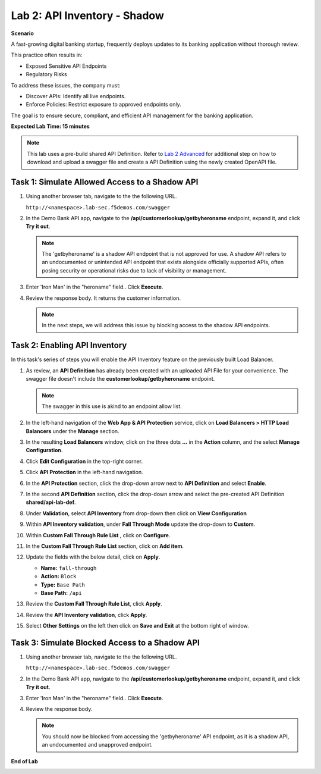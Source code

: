 Lab 2: API Inventory - Shadow
=============================

**Scenario**

A fast-growing digital banking startup, frequently deploys updates to its banking application 
without thorough review. 

This practice often results in:

* Exposed Sensitive API Endpoints
* Regulatory Risks

To address these issues, the company must:

* Discover APIs: Identify all live endpoints.
* Enforce Policies: Restrict exposure to approved endpoints only.

The goal is to ensure secure, compliant, and efficient API management for the banking application.

**Expected Lab Time: 15 minutes**

.. note ::

   This lab uses a pre-build shared API Definition. Refer to `Lab 2 Advanced <adv_lab2.html>`_ for additional step on how to download and upload a swagger 
   file and create a API Definition using the newly created OpenAPI file.

Task 1: Simulate Allowed Access to a Shadow API
~~~~~~~~~~~~~~~~~~~~~~~~~~~~~~~~~~~~~~~~~~~~~~~

#. Using another browser tab, navigate to the the following URL.

   ``http://<namespace>.lab-sec.f5demos.com/swagger``

   .. image:: _static/shared-swagger-intro.png
      :width: 800px

#. In the Demo Bank API app, navigate to the **/api/customerlookup/getbyheroname** endpoint, expand it, and click **Try it out**.

   .. image:: _static/lab2-swagger-try.png
      :width: 800px

   .. note ::

      The 'getbyheroname' is a shadow API endpoint that is not approved for use. 
      A shadow API refers to an undocumented or unintended API endpoint that exists alongside officially supported APIs, often posing security or operational risks due to lack of visibility or management.


#. Enter 'Iron Man' in the "heroname" field.. Click **Execute**.

   .. image:: _static/lab2-swagger-execute.png
      :width: 800px

#. Review the response body. It returns the customer information.

   .. image:: _static/lab2-swagger-response.png
      :width: 800px

   .. note ::

      In the next steps, we will address this issue by blocking access to the shadow API endpoints. 

Task 2: Enabling API Inventory
~~~~~~~~~~~~~~~~~~~~~~~~~~~~~~~

In this task's series of steps you will enable the API Inventory feature on the
previously built Load Balancer.

#. As review, an **API Definition** has already been created with an uploaded API File for your convenience. 
   The swagger file doesn't include the **customerlookup/getbyheroname** endpoint.

   .. image:: _static/lab2-swagger-example.png
      :width: 800px

   .. note ::

      The swagger in this use is akind to an endpoint allow list.

#. In the left-hand navigation of the **Web App & API Protection** service, click on **Load Balancers > HTTP Load**
   **Balancers** under the **Manage** section.

#. In the resulting **Load Balancers** window, click on the three dots **...** in the
   **Action** column, and the select **Manage Configuration**.

   .. image:: _static/shared-103.png
      :width: 800px

#. Click **Edit Configuration** in the top-right corner.

   .. image:: _static/shared-104.png
      :width: 800px

#. Click **API Protection** in the left-hand navigation.

#. In the **API Protection** section, click the drop-down arrow next to **API Definition**
   and select **Enable**.

   .. image:: _static/lab2-lb-def-enable.png
      :width: 800px

#. In the second **API Definition** section, click the drop-down arrow and select the
   pre-created API Definition **shared/api-lab-def**.

   .. image:: _static/lab2-lb-def-select-shared.png
      :width: 800px

#. Under **Validation**, select **API Inventory** from drop-down then click on
   **View Configuration**

   .. image:: _static/lab2-lb-def-validation-shared.png
      :width: 800px

   .. image:: _static/lab2-lb-def-validation-config.png
      :width: 800px

#. Within **API Inventory validation**, under **Fall Through Mode** update the drop-down
   to **Custom**.

   .. image:: _static/lab2-lb-def-validation-fall-through.png
      :width: 800px

#. Within **Custom Fall Through Rule List** , click on **Configure**.

   .. image:: _static/lab2-lb-def-validation-fall-through-config.png
      :width: 800px

#. In the **Custom Fall Through Rule List** section, click on **Add item**.

   .. image:: _static/lab2-lb-def-fall-through-add.png
      :width: 800px

#. Update the fields with the below detail, click on **Apply**.

   * **Name:**  ``fall-through``
   * **Action:** ``Block``
   * **Type:** ``Base Path``
   * **Base Path:** ``/api``

   .. image:: _static/lab2-lb-def-fall-through-apply.png
      :width: 800px

#. Review the **Custom Fall Through Rule List**, click **Apply**.

   .. image:: _static/lab2-lb-def-fall-through-review.png
      :width: 800px

#. Review the **API Inventory validation**, click **Apply**.

   .. image:: _static/lab2-lb-def-validation-apply.png
      :width: 800px

#. Select **Other Settings** on the left then click on **Save and Exit**
   at the bottom right of window.

   .. image:: _static/shared-lb-save.png
      :width: 800px

Task 3: Simulate Blocked Access to a Shadow API
~~~~~~~~~~~~~~~~~~~~~~~~~~~~~~~~~~~~~~~~~~~~~~~

#. Using another browser tab, navigate to the the following URL.

   ``http://<namespace>.lab-sec.f5demos.com/swagger``

   .. image:: _static/shared-swagger-intro.png
      :width: 800px

#. In the Demo Bank API app, navigate to the **/api/customerlookup/getbyheroname** endpoint, expand it, and click **Try it out**.

   .. image:: _static/lab2-swagger-try.png
      :width: 800px

#. Enter 'Iron Man' in the "heroname" field.. Click **Execute**.

   .. image:: _static/lab2-swagger-execute.png
      :width: 800px

#. Review the response body. 

   .. image:: _static/lab2-swagger-response-403.png
      :width: 800px

   .. note ::

      You should now be blocked from accessing the 'getbyheroname' API endpoint, as it is a shadow API, an undocumented and unapproved endpoint.

**End of Lab**

.. image:: _static/labend.png
   :width: 800px